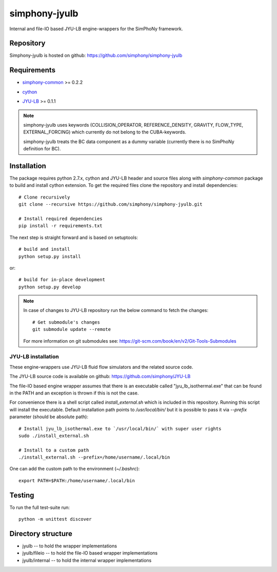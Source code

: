 simphony-jyulb
==============

Internal and file-IO based JYU-LB engine-wrappers for the SimPhoNy framework.

.. image:: https://travis-ci.org/simphony/simphony-jyulb.svg?branch=master
    :target: https://travis-ci.org/simphony/simphony-jyulb

.. image:: https://coveralls.io/repos/simphony/simphony-jyulb/badge.svg
   :target: https://coveralls.io/r/simphony/simphony-jyulb

Repository
----------

Simphony-jyulb is hosted on github: https://github.com/simphony/simphony-jyulb

Requirements
------------
- `simphony-common`_ >= 0.2.2

.. _simphony-common: https://github.com/simphony/simphony-common

- `cython`_

.. _cython: https://pypi.python.org/pypi/Cython/

- `JYU-LB`_ >= 0.1.1

.. _JYU-LB: https://github.com/simphony/JYU-LB

.. note::
  simphony-jyulb uses keywords (COLLISION_OPERATOR, REFERENCE_DENSITY, GRAVITY,
  FLOW_TYPE, EXTERNAL_FORCING) which currently do not belong to the CUBA-keywords.

  simphony-jyulb treats the BC data component as a dummy variable (currently there
  is no SimPhoNy definition for BC).

Installation
------------

The package requires python 2.7.x, cython and JYU-LB header and source files along with
`simphony-common` package to build and install cython extension. To get the
required files clone the repository and install dependencies::

    # Clone recursively
    git clone --recursive https://github.com/simphony/simphony-jyulb.git

    # Install required dependencies
    pip install -r requirements.txt

The next step is straight forward and is based on setuptools::

    # build and install
    python setup.py install

or::

    # build for in-place development
    python setup.py develop

.. note::
  In case of changes to JYU-LB repository run the below command to fetch the changes::

    # Get submodule's changes
    git submodule update --remote

  For more information on git submodules see: https://git-scm.com/book/en/v2/Git-Tools-Submodules

JYU-LB installation
~~~~~~~~~~~~~~~~~~~

These engine-wrappers use JYU-LB fluid flow simulators and the related source code.

The JYU-LB source code is available on github: https://github.com/simphony/JYU-LB

The file-IO based engine wrapper assumes that there is an executable called
"jyu_lb_isothermal.exe" that can be found in the PATH and an exception is thrown
if this is not the case.

For convenience there is a shell script called `install_external.sh` which
is included in this repository. Running this script will install the executable.
Default installation path points to `/usr/local/bin/` but it is possible to pass it via
`--prefix` parameter (should be absolute path)::

  # Install jyu_lb_isothermal.exe to `/usr/local/bin/` with super user rights
  sudo ./install_external.sh

  # Install to a custom path
  ./install_external.sh --prefix=/home/username/.local/bin

One can add the custom path to the environment (`~/.bashrc`)::

  export PATH=$PATH:/home/username/.local/bin



Testing
-------

To run the full test-suite run::

    python -m unittest discover

Directory structure
-------------------

- jyulb -- to hold the wrapper implementations
- jyulb/fileio -- to hold the file-IO based wrapper implementations
- jyulb/internal -- to hold the internal wrapper implementations
